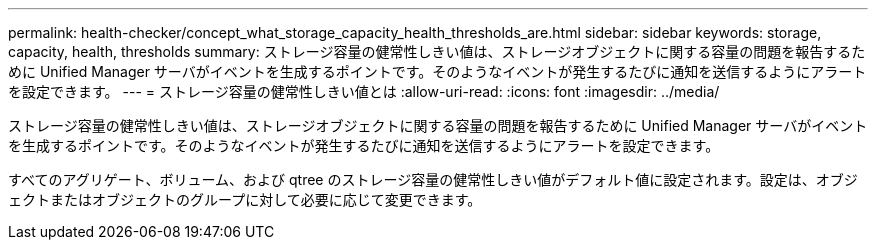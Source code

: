 ---
permalink: health-checker/concept_what_storage_capacity_health_thresholds_are.html 
sidebar: sidebar 
keywords: storage, capacity, health, thresholds 
summary: ストレージ容量の健常性しきい値は、ストレージオブジェクトに関する容量の問題を報告するために Unified Manager サーバがイベントを生成するポイントです。そのようなイベントが発生するたびに通知を送信するようにアラートを設定できます。 
---
= ストレージ容量の健常性しきい値とは
:allow-uri-read: 
:icons: font
:imagesdir: ../media/


[role="lead"]
ストレージ容量の健常性しきい値は、ストレージオブジェクトに関する容量の問題を報告するために Unified Manager サーバがイベントを生成するポイントです。そのようなイベントが発生するたびに通知を送信するようにアラートを設定できます。

すべてのアグリゲート、ボリューム、および qtree のストレージ容量の健常性しきい値がデフォルト値に設定されます。設定は、オブジェクトまたはオブジェクトのグループに対して必要に応じて変更できます。
